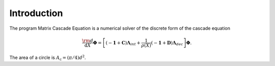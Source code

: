************
Introduction
************

The program Matrix Cascade Equation is a numerical solver of the discrete form of the cascade equation

.. math::

  \frac{\rm{d}}{\mathrm{d}X}\boldsymbol{\Phi} = \left[(-\boldsymbol{1} + \boldsymbol{C}){\boldsymbol{\Lambda}}_{int} + \frac{1}{\rho(X)}(-\boldsymbol{1} + \boldsymbol{D})\boldsymbol{\Lambda}_{dec}\right]\boldsymbol{\Phi}.

The area of a circle is :math:`A_\text{c} = (\pi/4) d^2`.

